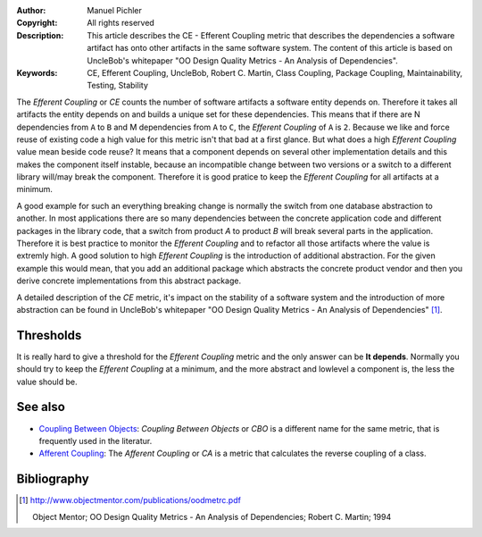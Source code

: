 :Author:       Manuel Pichler
:Copyright:    All rights reserved
:Description:  This article describes the CE - Efferent Coupling metric that
               describes the dependencies a software artifact has onto other
               artifacts in the same software system. The content of this
               article is based on UncleBob's whitepaper "OO Design Quality
               Metrics - An Analysis of Dependencies".
:Keywords:     CE, Efferent Coupling, UncleBob, Robert C. Martin, Class Coupling, Package Coupling, Maintainability, Testing, Stability

The *Efferent Coupling* or *CE* counts the number of software artifacts a
software entity depends on. Therefore it takes all artifacts the entity 
depends on and builds a unique set for these dependencies. This means that
if there are N dependencies from ``A`` to ``B`` and M dependencies from ``A`` 
to ``C``, the *Efferent Coupling* of ``A`` is ``2``. Because we like and 
force reuse of existing code a high value for this metric isn't that bad at 
a first glance. But what does a high *Efferent Coupling* value mean beside
code reuse? It means that a component depends on several other implementation
details and this makes the component itself instable, because an incompatible
change between two versions or a switch to a different library will/may break
the component. Therefore it is good pratice to keep the *Efferent Coupling* 
for all artifacts at a minimum.

A good example for such an everything breaking change is normally the switch
from one database abstraction to another. In most applications there are so
many dependencies between the concrete application code and different packages
in the library code, that a switch from product *A* to product *B* will break
several parts in the application. Therefore it is best practice to monitor the
*Efferent Coupling* and to refactor all those artifacts where the value is
extremly high. A good solution to high *Efferent Coupling* is the introduction
of additional abstraction. For the given example this would mean, that you add
an additional package which abstracts the concrete product vendor and then you
derive concrete implementations from this abstract package.

A detailed description of the *CE* metric, it's impact on the stability of a
software system and the introduction of more abstraction can be found in 
UncleBob's whitepaper "OO Design Quality Metrics - An Analysis of
Dependencies" [#ubdqm]_.

Thresholds
----------

It is really hard to give a threshold for the *Efferent Coupling* metric and
the only answer can be **It depends**. Normally you should try to keep the 
*Efferent Coupling* at a minimum, and the more abstract and lowlevel a
component is, the less the value should be.

See also
--------

- `Coupling Between Objects`__: *Coupling Between Objects* or *CBO* is a 
  different name for the same metric, that is frequently used in the
  literatur.

- `Afferent Coupling`__: The *Afferent Coupling* or *CA* is a metric that
  calculates the reverse coupling of a class.

Bibliography
------------

.. [#ubdqm] http://www.objectmentor.com/publications/oodmetrc.pdf

  Object Mentor; OO Design Quality Metrics - An Analysis of Dependencies;
  Robert C. Martin; 1994

__ /documentation/software-metrics/coupling-between-objects.html
__ /documentation/software-metrics/afferent-coupling.html

